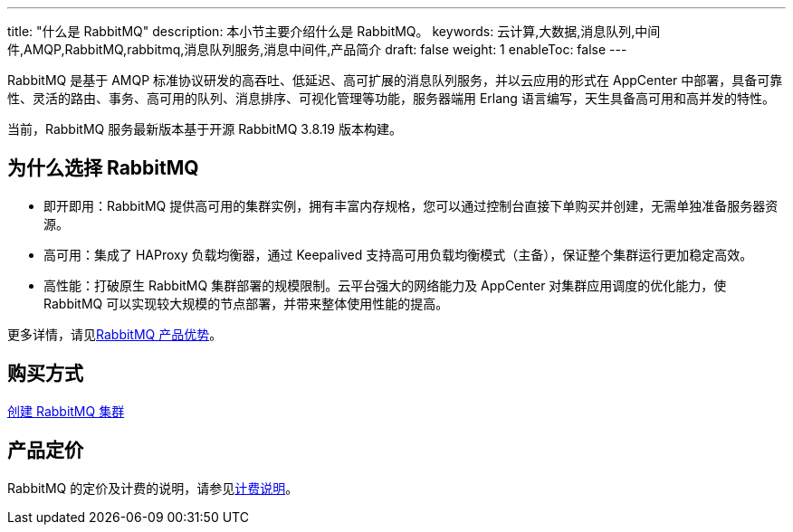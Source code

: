 ---
title: "什么是 RabbitMQ"
description: 本小节主要介绍什么是 RabbitMQ。
keywords: 云计算,大数据,消息队列,中间件,AMQP,RabbitMQ,rabbitmq,消息队列服务,消息中间件,产品简介
draft: false
weight: 1
enableToc: false
---

RabbitMQ 是基于 AMQP 标准协议研发的高吞吐、低延迟、高可扩展的消息队列服务，并以云应用的形式在 AppCenter 中部署，具备可靠性、灵活的路由、事务、高可用的队列、消息排序、可视化管理等功能，服务器端用 Erlang 语言编写，天生具备高可用和高并发的特性。

当前，RabbitMQ 服务最新版本基于开源 RabbitMQ 3.8.19 版本构建。

== 为什么选择 RabbitMQ

* 即开即用：RabbitMQ 提供高可用的集群实例，拥有丰富内存规格，您可以通过控制台直接下单购买并创建，无需单独准备服务器资源。
* 高可用：集成了 HAProxy 负载均衡器，通过 Keepalived 支持高可用负载均衡模式（主备），保证整个集群运行更加稳定高效。
* 高性能：打破原生 RabbitMQ 集群部署的规模限制。云平台强大的网络能力及 AppCenter 对集群应用调度的优化能力，使 RabbitMQ 可以实现较大规模的节点部署，并带来整体使用性能的提高。

更多详情，请见link:../func[RabbitMQ 产品优势]。

== 购买方式

link:../../quickstart/quick_start[创建 RabbitMQ 集群]

== 产品定价

RabbitMQ 的定价及计费的说明，请参见link:../../billing/price/[计费说明]。
